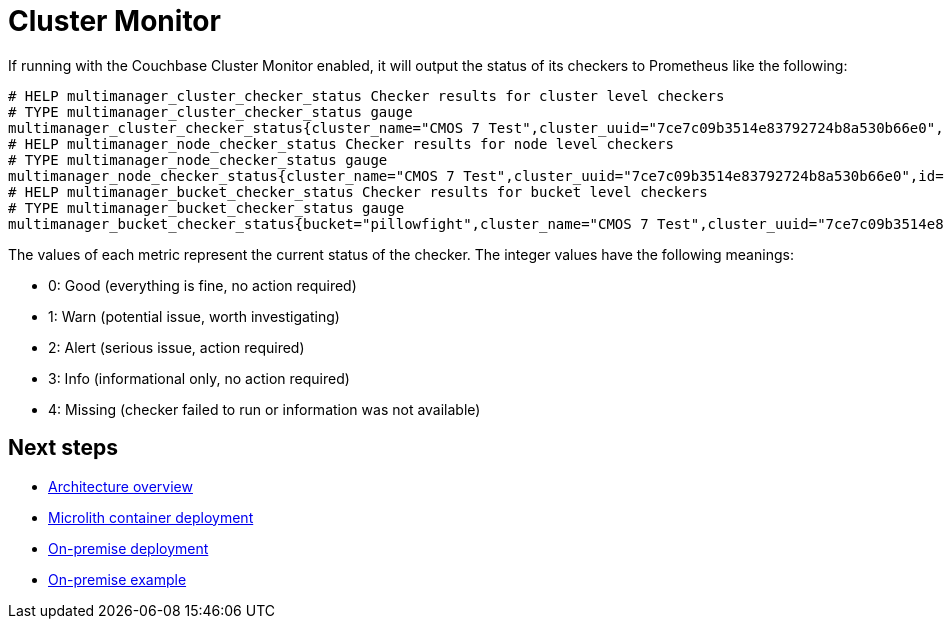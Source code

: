 = Cluster Monitor

If running with the Couchbase Cluster Monitor enabled, it will output the status of its checkers to Prometheus like the following:

----
# HELP multimanager_cluster_checker_status Checker results for cluster level checkers
# TYPE multimanager_cluster_checker_status gauge
multimanager_cluster_checker_status{cluster_name="CMOS 7 Test",cluster_uuid="7ce7c09b3514e83792724b8a530b66e0",id="CB90002",name="singleOrTwoNodeCluster"} 0
# HELP multimanager_node_checker_status Checker results for node level checkers
# TYPE multimanager_node_checker_status gauge
multimanager_node_checker_status{cluster_name="CMOS 7 Test",cluster_uuid="7ce7c09b3514e83792724b8a530b66e0",id="CB90001",name="oneServicePerNode",node_name="10.145.212.101:18091",node_uuid="730c37dace488f37f47c397f376c1c05"} 1
# HELP multimanager_bucket_checker_status Checker results for bucket level checkers
# TYPE multimanager_bucket_checker_status gauge
multimanager_bucket_checker_status{bucket="pillowfight",cluster_name="CMOS 7 Test",cluster_uuid="7ce7c09b3514e83792724b8a530b66e0",id="CB90009",name="missingActiveVBuckets"} 2
----

The values of each metric represent the current status of the checker. The integer values have the following meanings:

* 0: Good (everything is fine, no action required)
* 1: Warn (potential issue, worth investigating)
* 2: Alert (serious issue, action required)
* 3: Info (informational only, no action required)
* 4: Missing (checker failed to run or information was not available)

== Next steps

* xref:architecture.adoc[Architecture overview]
* xref:deployment-microlith.adoc[Microlith container deployment]
* xref:deployment-onpremise.adoc[On-premise deployment]
* xref:tutorial-onpremise.adoc[On-premise example]
